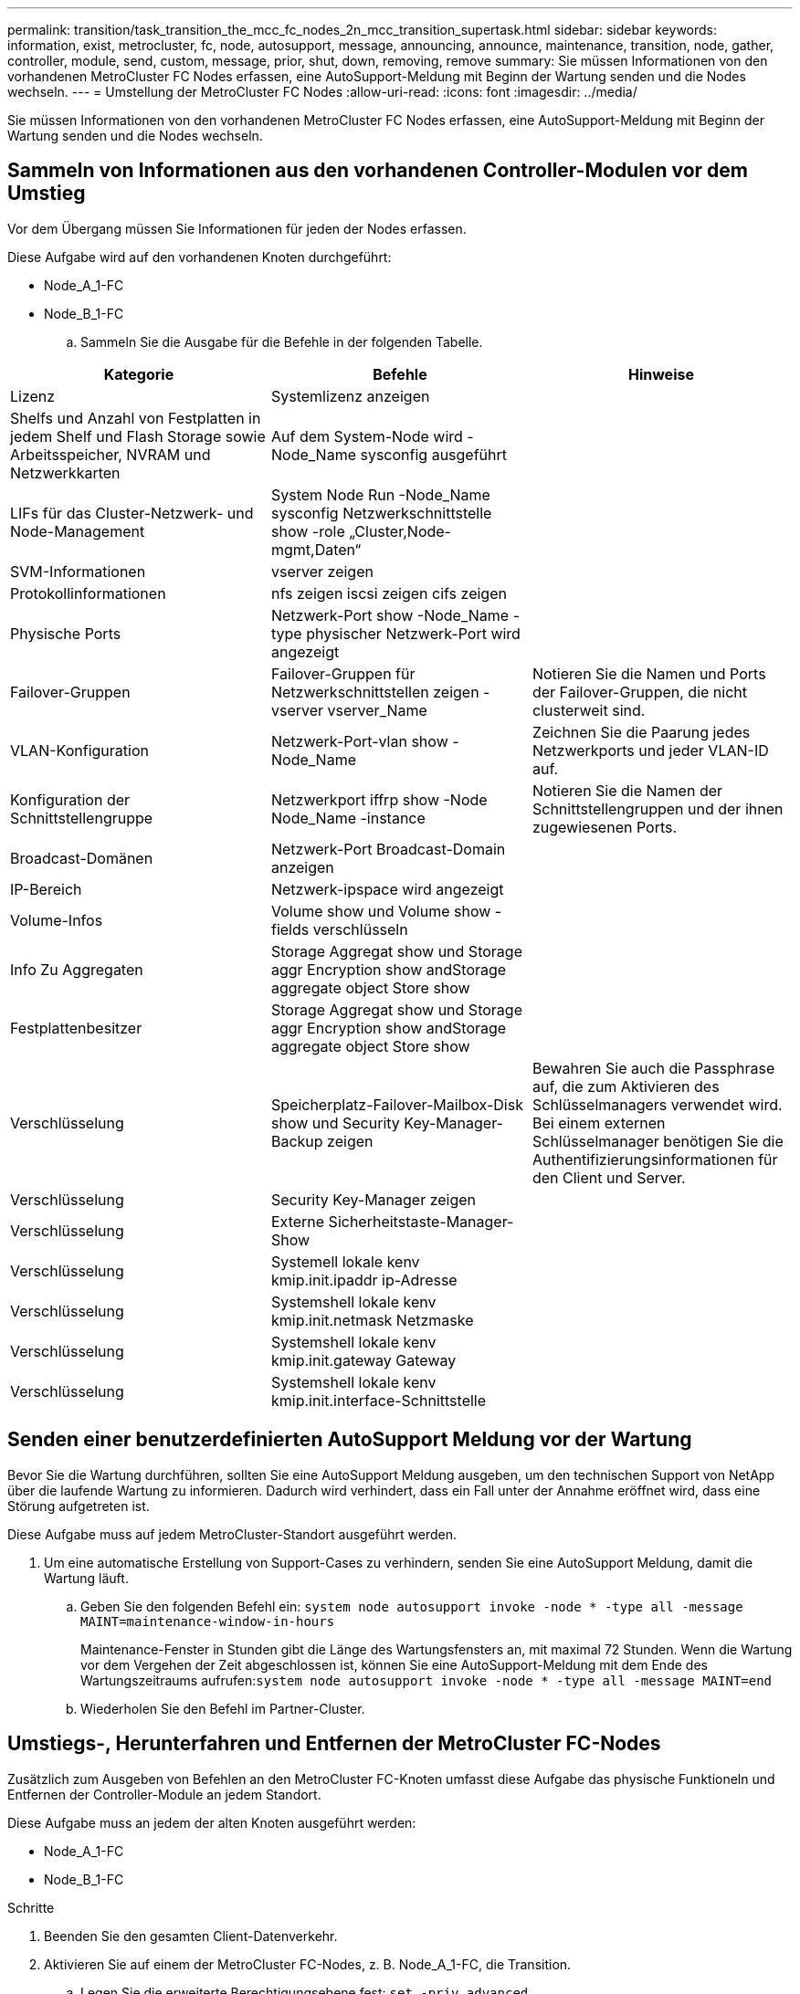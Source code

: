 ---
permalink: transition/task_transition_the_mcc_fc_nodes_2n_mcc_transition_supertask.html 
sidebar: sidebar 
keywords: information, exist, metrocluster, fc, node, autosupport, message, announcing, announce, maintenance, transition, node, gather, controller, module, send, custom, message, prior, shut, down, removing, remove 
summary: Sie müssen Informationen von den vorhandenen MetroCluster FC Nodes erfassen, eine AutoSupport-Meldung mit Beginn der Wartung senden und die Nodes wechseln. 
---
= Umstellung der MetroCluster FC Nodes
:allow-uri-read: 
:icons: font
:imagesdir: ../media/


[role="lead"]
Sie müssen Informationen von den vorhandenen MetroCluster FC Nodes erfassen, eine AutoSupport-Meldung mit Beginn der Wartung senden und die Nodes wechseln.



== Sammeln von Informationen aus den vorhandenen Controller-Modulen vor dem Umstieg

Vor dem Übergang müssen Sie Informationen für jeden der Nodes erfassen.

Diese Aufgabe wird auf den vorhandenen Knoten durchgeführt:

* Node_A_1-FC
* Node_B_1-FC
+
.. Sammeln Sie die Ausgabe für die Befehle in der folgenden Tabelle.




|===
| Kategorie | Befehle | Hinweise 


| Lizenz | Systemlizenz anzeigen |  


| Shelfs und Anzahl von Festplatten in jedem Shelf und Flash Storage sowie Arbeitsspeicher, NVRAM und Netzwerkkarten | Auf dem System-Node wird -Node_Name sysconfig ausgeführt |  


| LIFs für das Cluster-Netzwerk- und Node-Management | System Node Run -Node_Name sysconfig Netzwerkschnittstelle show -role „Cluster,Node-mgmt,Daten“ |  


| SVM-Informationen | vserver zeigen |  


| Protokollinformationen | nfs zeigen iscsi zeigen cifs zeigen |  


| Physische Ports | Netzwerk-Port show -Node_Name -type physischer Netzwerk-Port wird angezeigt |  


| Failover-Gruppen | Failover-Gruppen für Netzwerkschnittstellen zeigen -vserver vserver_Name | Notieren Sie die Namen und Ports der Failover-Gruppen, die nicht clusterweit sind. 


| VLAN-Konfiguration | Netzwerk-Port-vlan show -Node_Name | Zeichnen Sie die Paarung jedes Netzwerkports und jeder VLAN-ID auf. 


| Konfiguration der Schnittstellengruppe | Netzwerkport iffrp show -Node Node_Name -instance | Notieren Sie die Namen der Schnittstellengruppen und der ihnen zugewiesenen Ports. 


| Broadcast-Domänen | Netzwerk-Port Broadcast-Domain anzeigen |  


| IP-Bereich | Netzwerk-ipspace wird angezeigt |  


| Volume-Infos | Volume show und Volume show -fields verschlüsseln |  


| Info Zu Aggregaten | Storage Aggregat show und Storage aggr Encryption show andStorage aggregate object Store show |  


| Festplattenbesitzer | Storage Aggregat show und Storage aggr Encryption show andStorage aggregate object Store show |  


| Verschlüsselung | Speicherplatz-Failover-Mailbox-Disk show und Security Key-Manager-Backup zeigen | Bewahren Sie auch die Passphrase auf, die zum Aktivieren des Schlüsselmanagers verwendet wird. Bei einem externen Schlüsselmanager benötigen Sie die Authentifizierungsinformationen für den Client und Server. 


| Verschlüsselung | Security Key-Manager zeigen |  


| Verschlüsselung | Externe Sicherheitstaste-Manager-Show |  


| Verschlüsselung | Systemell lokale kenv kmip.init.ipaddr ip-Adresse |  


| Verschlüsselung | Systemshell lokale kenv kmip.init.netmask Netzmaske |  


| Verschlüsselung | Systemshell lokale kenv kmip.init.gateway Gateway |  


| Verschlüsselung | Systemshell lokale kenv kmip.init.interface-Schnittstelle |  
|===


== Senden einer benutzerdefinierten AutoSupport Meldung vor der Wartung

Bevor Sie die Wartung durchführen, sollten Sie eine AutoSupport Meldung ausgeben, um den technischen Support von NetApp über die laufende Wartung zu informieren. Dadurch wird verhindert, dass ein Fall unter der Annahme eröffnet wird, dass eine Störung aufgetreten ist.

Diese Aufgabe muss auf jedem MetroCluster-Standort ausgeführt werden.

. Um eine automatische Erstellung von Support-Cases zu verhindern, senden Sie eine AutoSupport Meldung, damit die Wartung läuft.
+
.. Geben Sie den folgenden Befehl ein: `system node autosupport invoke -node * -type all -message MAINT=maintenance-window-in-hours`
+
Maintenance-Fenster in Stunden gibt die Länge des Wartungsfensters an, mit maximal 72 Stunden. Wenn die Wartung vor dem Vergehen der Zeit abgeschlossen ist, können Sie eine AutoSupport-Meldung mit dem Ende des Wartungszeitraums aufrufen:``system node autosupport invoke -node * -type all -message MAINT=end``

.. Wiederholen Sie den Befehl im Partner-Cluster.






== Umstiegs-, Herunterfahren und Entfernen der MetroCluster FC-Nodes

Zusätzlich zum Ausgeben von Befehlen an den MetroCluster FC-Knoten umfasst diese Aufgabe das physische Funktioneln und Entfernen der Controller-Module an jedem Standort.

Diese Aufgabe muss an jedem der alten Knoten ausgeführt werden:

* Node_A_1-FC
* Node_B_1-FC


.Schritte
. Beenden Sie den gesamten Client-Datenverkehr.
. Aktivieren Sie auf einem der MetroCluster FC-Nodes, z. B. Node_A_1-FC, die Transition.
+
.. Legen Sie die erweiterte Berechtigungsebene fest: `set -priv advanced`
.. Übergang ermöglichen: `metrocluster transition enable -transition-mode disruptive`
.. Zurück zum Admin-Modus: `set -priv admin`


. Heben Sie das Root-Aggregat auf, indem Sie den Remote Plex der Root-Aggregate löschen.
+
.. Root-Aggregate ermitteln: `storage aggregate show -root true`
.. Zeigen Sie die Pool1-Aggregate an: `storage aggregate plex show -pool 1`
.. Offline und löschen Sie den Remote-Plex des Root-Aggregats: +
`aggr plex offline <root-aggregate> -plex <remote-plex-for-root-aggregate>`
+
`aggr plex delete <root-aggregate> -plex <remote-plex-for-root-aggregate>`

+
Beispiel:

+
[listing]
----
 # aggr plex offline aggr0_node_A_1-FC_01 -plex remoteplex4
----
+
[listing]
----
# aggr plex delete aggr0_node_A_1-FC_01 -plex remoteplex4
----


. Bestätigen Sie die Mailbox-Anzahl, die automatische Zuordnung der Festplatte und den Übergangsmodus, bevor Sie mit den folgenden Befehlen an jedem Controller fortfahren:
+
.. Legen Sie die erweiterte Berechtigungsebene fest: `set -priv advanced`
.. Vergewissern Sie sich, dass für jedes Controller-Modul nur drei Mailbox-Laufwerke angezeigt werden: `storage failover mailbox-disk show`
.. Zurück zum Admin-Modus: `set -priv admin`
.. Vergewissern Sie sich, dass der Umstiegmodus störend ist: MetroCluster Transition show


. Prüfen Sie auf defekte Festplatten: `disk show -broken`
. Entfernen oder ersetzen Sie alle defekten Festplatten
. Überprüfen Sie, ob sich Aggregate in einem ordnungsgemäßen Zustand befinden, indem Sie die folgenden Befehle auf Node_A_1-FC und Node_B_1-FC verwenden:
+
`storage aggregate show`

+
`storage aggregate plex show`

+
Der Befehl Storage Aggregate show gibt an, dass das Root-Aggregat nicht gespiegelt ist.

. VLANs oder Schnittstellengruppen prüfen:
+
`network port ifgrp show`

+
`network port vlan show`

+
Wenn keine vorhanden sind, überspringen Sie die folgenden beiden Schritte.

. Zeigen Sie die Liste der LIFs mithilfe von VLANs oder ifgrps an:
+
`network interface show -fields home-port,curr-port`

+
`network port show -type if-group | vlan`

. Entfernen Sie alle VLANs und Schnittstellengruppen.
+
Sie müssen diese Schritte für alle LIFs in allen SVMs durchführen, einschließlich der SVMs mit dem -mc-Suffix.

+
.. Verschieben Sie alle LIFs über VLANs oder Schnittstellengruppen zu einem verfügbaren Port: `network interface modify -vserver vserver-name -lif lif_name -home- port port`
.. Zeigen Sie die LIFs an, die sich nicht an ihren Home-Ports befinden: `network interface show -is-home false`
.. Alle LIFs auf die jeweiligen Home-Ports zurücksetzen: `network interface revert -vserver vserver_name -lif lif_name`
.. Vergewissern Sie sich, dass sich alle LIFs auf ihren Home-Ports befinden: `network interface show -is-home false`
+
Es sollten keine LIFs in der Ausgabe angezeigt werden.

.. VLAN- und ifgrp-Ports aus Broadcast-Domäne entfernen: `network port broadcast-domain remove-ports -ipspace ipspace -broadcast-domain broadcast-domain-name -ports nodename:portname,nodename:portname,..`
.. Vergewissern Sie sich, dass nicht alle vlan- und ifgrp-Ports einer Broadcast-Domäne zugeordnet sind: `network port show -type if-group | vlan`
.. Alle VLANs löschen: `network port vlan delete -node nodename -vlan-name vlan-name`
.. Löschen von Schnittstellengruppen: `network port ifgrp delete -node nodename -ifgrp ifgrp-name`


. Verschieben Sie alle LIFs nach Bedarf, um Konflikte mit den MetroCluster IP-Schnittstellen-Ports zu lösen.
+
Sie müssen die in Schritt 1 von identifizierten LIFs verschieben link:concept_requirements_for_fc_to_ip_transition_2n_mcc_transition.html["Zuordnen von Ports von den MetroCluster FC-Nodes zu den MetroCluster IP-Nodes"].

+
.. Verschieben Sie alle LIFs, die auf dem gewünschten Port gehostet werden, zu einem anderen Port: `network interface modify -lif lifname -vserver vserver-name -home-port new-homeport``network interface revert -lif lifname -vserver vservername`
.. Bewegen Sie den Zielanschluss gegebenenfalls in einen entsprechenden IPspace und Broadcast-Domäne. `network port broadcast-domain remove-ports -ipspace current-ipspace -broadcast-domain current-broadcast-domain -ports controller-name:current-port``network port broadcast-domain add-ports -ipspace new-ipspace -broadcast-domain new-broadcast-domain -ports controller-name:new-port`


. Beenden Sie die MetroCluster FC-Controller (Node_A_1-FC und Node_B_1-FC): `system node halt`
. Synchronisieren Sie an der LOADER-Eingabeaufforderung die Hardware-Uhren zwischen den FC- und IP-Controller-Modulen.
+
.. Zeigen Sie auf dem alten MetroCluster FC-Knoten (Node_A_1-FC) das Datum an: `show date`
.. Legen Sie auf den neuen MetroCluster IP-Controllern (Node_A_1-IP und Node_B_1-IP) das am ursprünglichen Controller angezeigte Datum fest: `set date mm/dd/yy`
.. Überprüfen Sie auf den neuen MetroCluster IP-Controllern (Node_A_1-IP und Node_B_1-IP) das Datum: `show date`


. Anhalten und Abschalten der MetroCluster FC-Controller-Module (Node_A_1-FC und Node_B_1-FC), FC-to-SAS-Bridges (falls vorhanden), FC-Switches (falls vorhanden) und jedes mit diesen Nodes verbundene Storage-Shelf
. Trennen Sie die Shelfs von den MetroCluster FC Controllern und dokumentieren Sie, welche Shelfs für jedes Cluster lokal sind.
. Wenn in der Konfiguration FC-to-SAS-Bridges oder FC-Back-End-Switches verwendet werden, trennen und entfernen Sie diese.
+
[role="tabbed-block"]
====
.Entfernen Sie FC-to-SAS-Bridges
--
.. Identifizieren Sie die Brücken:
+
`system bridge show`

.. Entfernen Sie die Brücken:
+
`system bridge remove -name <bridge_name>`

.. Vergewissern Sie sich, dass die Brücken entfernt wurden:
+
`system bridge show`



Das folgende Beispiel zeigt, dass die Brücken entfernt werden:

.Beispiel
[%collapsible]
=====
[listing]
----
cluster1::> system bridge remove -name ATTO_10.226.197.16
cluster1::> system bridge show
                                                                Is        Monitor
    Bridge     Symbolic Name Vendor  Model     Bridge WWN       Monitored Status
    ---------- ------------- ------- --------- ---------------- --------- -------
    ATTO_FibreBridge6500N_1
               Bridge Number 16
                             Atto    FibreBridge 6500N
                                               2000001086603824 false     -
    ATTO_FibreBridge6500N_2
               Not Set       Atto    FibreBridge 6500N
                                               20000010866037e8 false     -
    ATTO_FibreBridge6500N_3
               Not Set       Atto    FibreBridge 6500N
                                               2000001086609e0e false     -
    ATTO_FibreBridge6500N_4
               Not Set       Atto    FibreBridge 6500N
                                               2000001086609c06 false     -
    4 entries were displayed.
----
=====
--
.Entfernen Sie die FC-Switches
--
.. Identifizieren Sie die Switches:
+
`system switch fibre-channel show`

.. Entfernen Sie die Schalter:
+
`system switch fibre-channel remove -switch-name <switch_name>`

.. Vergewissern Sie sich, dass die Schalter entfernt wurden:
+
`system switch fibre-channel show`



.Beispiel
[%collapsible]
=====
[listing]
----
cluster1::> system switch fibre-channel show
                Symbolic                                     Is        Monitor
    Switch      Name     Vendor  Model      Switch WWN       Monitored Status
    ----------- -------- ------- ---------- ---------------- --------- -------
    Cisco_10.226.197.34
                mcc-cisco-8Gb-fab-4
                         Cisco   DS-C9148-16P-K9
                                            2000547fee78f088 true      ok
    mcc-cisco-8Gb-fab-1
                mcc-cisco-8Gb-fab-1
                         Cisco   -          -                false     -
    mcc-cisco-8Gb-fab-2
                mcc-cisco-8Gb-fab-2
                         Cisco   -          -                false     -
    mcc-cisco-8Gb-fab-3
                mcc-cisco-8Gb-fab-3
                         Cisco   -          -                false     -
    4 entries were displayed.
cluster1::> system switch fibre-channel remove -switch-name Cisco_10.226.197.34
cluster1::> system switch fibre-channel show
                Symbolic                                     Is        Monitor
    Switch      Name     Vendor  Model      Switch WWN       Monitored Status
    ----------- -------- ------- ---------- ---------------- --------- -------
    mcc-cisco-8Gb-fab-4
                mcc-cisco-8Gb-fab-4
                         Cisco
                                 -          -                false     -
    mcc-cisco-8Gb-fab-1
                mcc-cisco-8Gb-fab-1
                         Cisco   -          -                false     -
    mcc-cisco-8Gb-fab-2
                mcc-cisco-8Gb-fab-2
                         Cisco   -          -                false     -
    mcc-cisco-8Gb-fab-3
                mcc-cisco-8Gb-fab-3
                         Cisco   -          -                false     -
    4 entries were displayed
cluster1::>
----
=====
--
====
. Vergewissern Sie sich im Wartungsmodus auf den MetroCluster FC Nodes (Node_A_1-FC und Node_B_1-FC), dass keine Festplatten verbunden sind: `disk show -v`
. Schalten Sie die MetroCluster FC-Nodes aus und entfernen Sie sie.


An diesem Punkt wurden die MetroCluster FC Controller entfernt und die Shelves werden von allen Controllern getrennt.

image::../media/transition_2n_remove_fc_nodes.png[Wechsel 2n fc-Knoten entfernen]
